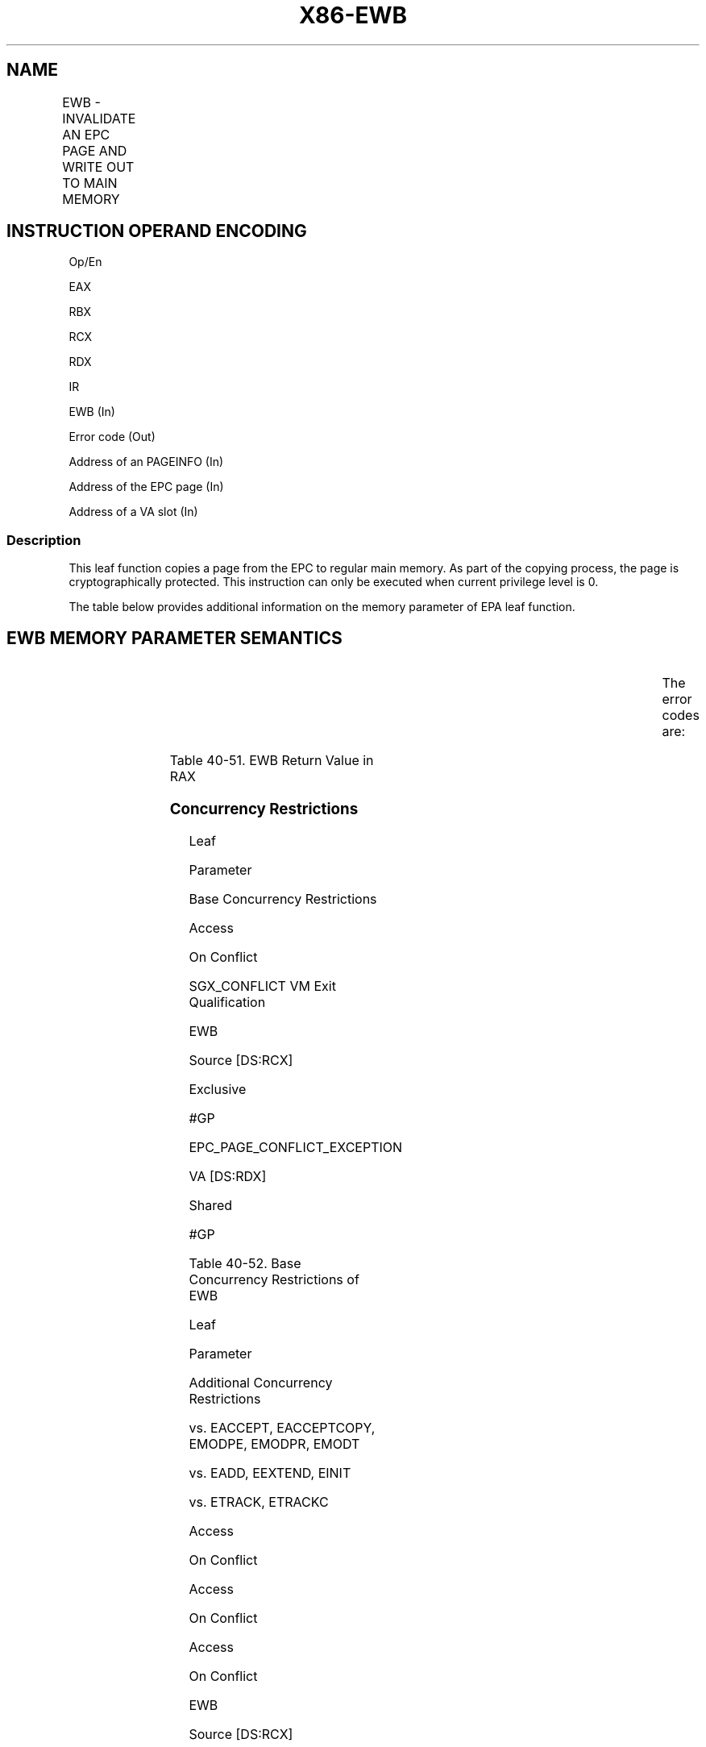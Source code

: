 .nh
.TH "X86-EWB" "7" "May 2019" "TTMO" "Intel x86-64 ISA Manual"
.SH NAME
EWB - INVALIDATE AN EPC PAGE AND WRITE OUT TO MAIN MEMORY
.TS
allbox;
l l l l l 
l l l l l .
\fB\fCOpcode/Instruction\fR	\fB\fCOp/En\fR	\fB\fC64/32 bit Mode Support\fR	\fB\fCCPUID Feature Flag\fR	\fB\fCDescription\fR
EAX = 0BH ENCLS[EWB]	IR	V/V	SGX1	T{
This leaf function invalidates an EPC page and writes it out to main memory.
T}
.TE

.SH INSTRUCTION OPERAND ENCODING
.PP
Op/En

.PP
EAX

.PP
RBX

.PP
RCX

.PP
RDX

.PP
IR

.PP
EWB (In)

.PP
Error code (Out)

.PP
Address of an PAGEINFO (In)

.PP
Address of the EPC page (In)

.PP
Address of a VA slot (In)

.SS Description
.PP
This leaf function copies a page from the EPC to regular main memory. As
part of the copying process, the page is cryptographically protected.
This instruction can only be executed when current privilege level is 0.

.PP
The table below provides additional information on the memory parameter
of EPA leaf function.

.SH EWB MEMORY PARAMETER SEMANTICS
.TS
allbox;
l l l l l 
l l l l l .
PAGEINFO	PAGEINFO.SRCPGE	PAGEINFO.PCMD	EPCPAGE	VASLOT
Non\-EPC R/W access	Non\-EPC R/W access	Non\-EPC R/W access	EPC R/W access	EPC R/W access
.TE

.PP
The error codes are:

.TS
allbox;
l l 
l l .
\fB\fCError Code (see Table 40\-4)\fR	\fB\fCDescription\fR
No Error	EWB successful.
SGX\_PAGE\_NOT\_BLOCKED	T{
If page is not marked as blocked.
T}
SGX\_NOT\_TRACKED	T{
If EWB is racing with ETRACK instruction.
T}
SGX\_VA\_SLOT\_OCCUPIED	T{
Version array slot contained valid entry.
T}
SGX\_CHILD\_PRESENT	T{
Child page present while attempting to page out enclave.
T}
.TE

.PP
Table 40\-51\&. EWB Return Value in RAX

.SS Concurrency Restrictions
.PP
Leaf

.PP
Parameter

.PP
Base Concurrency Restrictions

.PP
Access

.PP
On Conflict

.PP
SGX\_CONFLICT VM Exit Qualification

.PP
EWB

.PP
Source [DS:RCX]

.PP
Exclusive

.PP
#GP

.PP
EPC\_PAGE\_CONFLICT\_EXCEPTION

.PP
VA [DS:RDX]

.PP
Shared

.PP
#GP

.PP
Table 40\-52\&. Base Concurrency
Restrictions of EWB

.PP
Leaf

.PP
Parameter

.PP
Additional Concurrency Restrictions

.PP
vs. EACCEPT, EACCEPTCOPY, EMODPE, EMODPR, EMODT

.PP
vs. EADD, EEXTEND, EINIT

.PP
vs. ETRACK, ETRACKC

.PP
Access

.PP
On Conflict

.PP
Access

.PP
On Conflict

.PP
Access

.PP
On Conflict

.PP
EWB

.PP
Source [DS:RCX]

.PP
Concurrent

.PP
Concurrent

.PP
Concurrent

.PP
VA [DS:RDX]

.PP
Concurrent

.PP
Concurrent

.PP
Exclusive

.PP
Table 40\-53\&. Additional Concurrency
Restrictions of EWB

.SS Operation
.SH TEMP VARIABLES IN EWB OPERATIONAL FLOW
.TS
allbox;
l l l l 
l l l l .
\fB\fCName\fR	\fB\fCType\fR	\fB\fCSize (Bytes)\fR	\fB\fCDescription\fR
TMP\_SRCPGE	Memory page	4096	TMP\_PCMD	PCMD	128	TMP\_SECS	SECS	4096	TMP\_BPEPOCH	UINT64	8	TMP\_BPREFCOUNT	UINT64	8	TMP\_HEADER	MAC Header	128	TMP\_PCMD\_ENCLAVEID	UINT64	8	TMP\_VER	UINT64	8	TMP\_PK	UINT128	16	.TE

.PP
IF ( (DS:RBX is not 32Byte Aligned) or (DS:RCX is not 4KByte Aligned) )

.PP
THEN #GP(0); FI;

.PP
IF (DS:RCX does not resolve within an EPC)

.PP
THEN #PF(DS:RCX); FI;

.PP
IF (DS:RDX is not 8Byte Aligned)

.PP
THEN #GP(0); FI;

.PP
IF (DS:RDX does not resolve within an EPC)

.PP
THEN #PF(DS:RDX); FI;

.PP
(* EPCPAGE and VASLOT should not resolve to the same EPC page*)

.PP
IF (DS:RCX and DS:RDX resolve to the same EPC page)

.PP
THEN #GP(0); FI;

.PP
TMP\_SRCPGE ← DS:RBX.SRCPGE;

.PP
(* Note PAGEINFO.PCMD is overlaid on top of PAGEINFO.SECINFO *)

.PP
TMP\_PCMD ← DS:RBX.PCMD;

.PP
If (DS:RBX.LINADDR ≠ 0) OR (DS:RBX.SECS ≠ 0)

.PP
THEN #GP(0); FI;

.PP
IF ( (DS:TMP\_PCMD is not 128Byte Aligned) or (DS:TMP\_SRCPGE is not
4KByte Aligned) )

.PP
THEN #GP(0); FI;

.PP
(* Check for concurrent Intel SGX instruction access to the page *)

.PP
IF (Other Intel SGX instruction is accessing page)

.PP
THEN

.PP
IF (\&lt;\&lt;VMX non\-root operation\&gt;\&gt; AND
\&lt;\&lt;ENABLE\_EPC\_VIRTUALIZATION\_EXTENSIONS\&gt;\&gt;)

.PP
THEN

.PP
VMCS.Exit\_reason ← SGX\_CONFLICT;

.PP
VMCS.Exit\_qualification.code ← EPC\_PAGE\_CONFLICT\_EXCEPTION;

.PP
VMCS.Exit\_qualification.error ← 0;

.PP
VMCS.Guest\-physical\_address←\&lt;\&lt; translation of DS:RCX produced by
paging \&gt;\&gt;;

.PP
VMCS.Guest\-linear\_address ← DS:RCX;

.PP
Deliver VMEXIT;

.PP
ELSE

.PP
#GP(0);

.PP
FI;

.PP
FI;

.PP
(*Check if the VA Page is being removed or changed*)

.PP
IF (VA Page is being modified)

.PP
THEN #GP(0); FI;

.PP
(* Verify that EPCPAGE and VASLOT page are valid EPC pages and DS:RDX
is VA *)

.PP
IF (EPCM(DS:RCX).VALID = 0)

.PP
THEN #PF(DS:RCX); FI;

.PP
IF ( (EPCM(DS:RDX \& \~0FFFH).VALID = 0) or (EPCM(DS:RDX \& \~FFFH).PT is
not PT\_VA) )

.PP
THEN #PF(DS:RDX); FI;

.PP
(* Perform page\-type\-specific exception checks *)

.PP
IF ( (EPCM(DS:RCX).PT is PT\_REG) or (EPCM(DS:RCX).PT is PT\_TCS) or
(EPCM(DS:RCX).PT is PT\_TRIM ) )

.PP
THEN

.PP
TMP\_SECS = Obtain SECS through EPCM(DS:RCX)

.PP
(* Check that EBLOCK has occurred correctly *)

.PP
IF (EBLOCK is not correct)

.PP
THEN #GP(0); FI;

.PP
FI;

.PP
RFLAGS.ZF,CF,PF,AF,OF,SF ← 0;

.PP
RAX←0;

.PP
(* Perform page\-type\-specific checks *)

.PP
IF ( (EPCM(DS:RCX).PT is PT\_REG) or (EPCM(DS:RCX).PT is PT\_TCS) or
(EPCM(DS:RCX).PT is PT\_TRIM ))

.PP
THEN

.PP
(* check to see if the page is evictable *)

.PP
IF (EPCM(DS:RCX).BLOCKED = 0)

.PP
THEN

.PP
RAX←SGX\_PAGE NOT\_BLOCKED;

.PP
RFLAGS.ZF ← 1;

.PP
GOTO ERROR\_EXIT;

.PP
FI;

.PP
(* Check if tracking done correctly *)

.PP
IF (Tracking not correct)

.PP
THEN

.PP
RAX ← SGX\_NOT\_TRACKED;

.PP
RFLAGS.ZF ← 1;

.PP
GOTO ERROR\_EXIT;

.PP
FI;

.PP
(* Obtain EID to establish cryptographic binding between the paged\-out
page and the enclave *)

.PP
TMP\_HEADER.EID ← TMP\_SECS.EID;

.PP
(* Obtain EID as an enclave handle for software *)

.PP
TMP\_PCMD\_ENCLAVEID ← TMP\_SECS.EID;

.PP
ELSE IF (EPCM(DS:RCX).PT is PT\_SECS)

.PP
(*check that there are no child pages inside the enclave *)

.PP
IF (DS:RCX has an EPC page associated with it)

.PP
THEN

.PP
RAX ← SGX\_CHILD\_PRESENT;

.PP
RFLAGS.ZF ← 1;

.PP
GOTO ERROR\_EXIT;

.PP
FI:

.PP
(* treat SECS as having a child page when VIRTCHILDCNT is non\-zero *)

.PP
IF (\&lt;\&lt;in VMX non\-root operation\&gt;\&gt; AND

.PP
\&lt;\&lt;ENABLE\_EPC\_VIRTUALIZATION\_EXTENSIONS\&gt;\&gt; AND

.PP
(SECS(DS:RCX).VIRTCHILDCNT ≠ 0))

.PP
THEN

.PP
RFLAGS.ZF ← 1;

.PP
RAX ← SGX\_CHILD\_PRESENT;

.PP
GOTO ERROR\_EXIT;

.PP
FI;

.PP
TMP\_HEADER.EID ← 0;

.PP
(* Obtain EID as an enclave handle for software *)

.PP
TMP\_PCMD\_ENCLAVEID ← (DS:RCX).EID;

.PP
ELSE IF (EPCM(DS:RCX).PT is PT\_VA)

.PP
TMP\_HEADER.EID←0; // Zero is not a special value

.PP
(* No enclave handle for VA pages*)

.PP
TMP\_PCMD\_ENCLAVEID ← 0;

.PP
FI;

.PP
(* Zero out TMP\_HEADER*)

.PP
TMP\_HEADER[ sizeof(TMP\_HEADER)\-1 : 0]←0;

.PP
TMP\_HEADER.LINADDR ← EPCM(DS:RCX).ENCLAVEADDRESS;

.PP
TMP\_HEADER.SECINFO.FLAGS.PT ← EPCM(DS:RCX).PT;

.PP
TMP\_HEADER.SECINFO.FLAGS.RWX ← EPCM(DS:RCX).RWX;

.PP
TMP\_HEADER.SECINFO.FLAGS.PENDING ← EPCM(DS:RCX).PENDING;

.PP
TMP\_HEADER.SECINFO.FLAGS.MODIFIED ← EPCM(DS:RCX).MODIFIED;

.PP
TMP\_HEADER.SECINFO.FLAGS.PR ← EPCM(DS:RCX).PR;

.PP
(* Encrypt the page, DS:RCX could be encrypted in place. AES\-GCM
produces 2 values, {ciphertext, MAC}. *)

.PP
(* AES\-GCM input parameters: key, GCM Counter, MAC\_HDR,
MAC\_HDR\_SIZE, SRC, SRC\_SIZE)*)

.PP
{DS:TMP\_SRCPGE, DS:TMP\_PCMD.MAC}←AES\_GCM\_ENC(CR\_BASE\_PK),
(TMP\_VER \&lt;\&lt; 32),

.PP
TMP\_HEADER, 128, DS:RCX, 4096);

.PP
(* Write the output *)

.PP
Zero out DS:TMP\_PCMD.SECINFO

.PP
DS:TMP\_PCMD.SECINFO.FLAGS.PT ← EPCM(DS:RCX).PT;

.PP
DS:TMP\_PCMD.SECINFO.FLAGS.RWX ← EPCM(DS:RCX).RWX;

.PP
DS:TMP\_PCMD.SECINFO.FLAGS.PENDING ← EPCM(DS:RCX).PENDING;

.PP
DS:TMP\_PCMD.SECINFO.FLAGS.MODIFIED ← EPCM(DS:RCX).MODIFIED;

.PP
DS:TMP\_PCMD.SECINFO.FLAGS.PR ← EPCM(DS:RCX).PR;

.PP
DS:TMP\_PCMD.RESERVED ← 0;

.PP
DS:TMP\_PCMD.ENCLAVEID ← TMP\_PCMD\_ENCLAVEID;

.PP
DS:RBX.LINADDR ← EPCM(DS:RCX).ENCLAVEADDRESS;

.PP
(*Check if version array slot was empty *)

.PP
IF ([DS.RDX])

.PP
THEN

.PP
RAX ← SGX\_VA\_SLOT\_OCCUPIED

.PP
RFLAGS.CF ← 1;

.PP
FI;

.PP
(* Write version to Version Array slot *)

.PP
[DS.RDX] ← TMP\_VER;

.PP
(* Free up EPCM Entry *)

.PP
EPCM.(DS:RCX).VALID ← 0;

.PP
ERROR\_EXIT:

.SS Flags Affected
.PP
ZF is set if page is not blocked, not tracked, or a child is present.
Otherwise cleared.

.PP
CF is set if VA slot is previously occupied, Otherwise cleared.

.SS Protected Mode Exceptions
.PP
#GP(0)

.PP
If a memory operand effective address is outside the DS segment limit.

.PP
If a memory operand is not properly aligned.

.PP
If the EPC page and VASLOT resolve to the same EPC page.

.PP
If another Intel SGX instruction is concurrently accessing either the
target EPC, VA, or SECS pages.

.PP
If the tracking resource is in use.

.PP
If the EPC page or the version array page is invalid.

.PP
If the parameters fail consistency checks.

.PP
#PF(error

.PP
code) If a page fault occurs in accessing memory operands.

.PP
If a memory operand is not an EPC page.

.PP
If one of the EPC memory operands has incorrect page type.

.SS 64\-Bit Mode Exceptions
.PP
#GP(0)

.PP
If a memory operand is non\-canonical form.

.PP
If a memory operand is not properly aligned.

.PP
If the EPC page and VASLOT resolve to the same EPC page.

.PP
If another Intel SGX instruction is concurrently accessing either the
target EPC, VA, or SECS pages.

.PP
If the tracking resource is in use.

.PP
If the EPC page or the version array page in invalid.

.PP
If the parameters fail consistency checks.

.PP
#PF(error

.PP
code) If a page fault occurs in accessing memory operands.

.PP
If a memory operand is not an EPC page.

.PP
If one of the EPC memory operands has incorrect page type.

.SH SEE ALSO
.PP
x86\-manpages(7) for a list of other x86\-64 man pages.

.SH COLOPHON
.PP
This UNOFFICIAL, mechanically\-separated, non\-verified reference is
provided for convenience, but it may be incomplete or broken in
various obvious or non\-obvious ways. Refer to Intel® 64 and IA\-32
Architectures Software Developer’s Manual for anything serious.

.br
This page is generated by scripts; therefore may contain visual or semantical bugs. Please report them (or better, fix them) on https://github.com/ttmo-O/x86-manpages.

.br
Copyleft TTMO 2020 (Turkish Unofficial Chamber of Reverse Engineers - https://ttmo.re).

